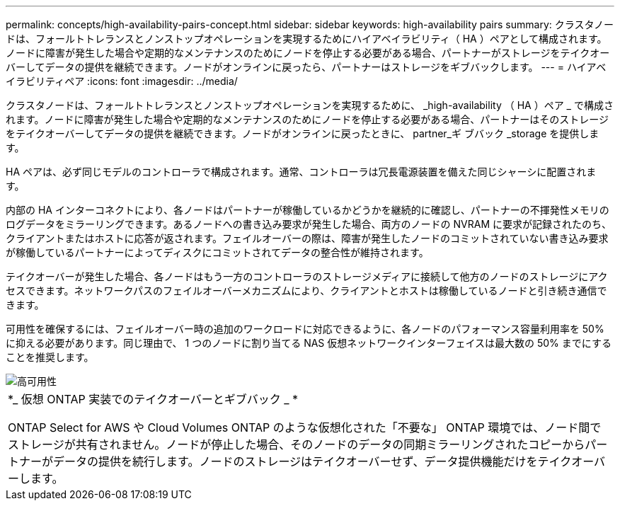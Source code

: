 ---
permalink: concepts/high-availability-pairs-concept.html 
sidebar: sidebar 
keywords: high-availability pairs 
summary: クラスタノードは、フォールトトレランスとノンストップオペレーションを実現するためにハイアベイラビリティ（ HA ）ペアとして構成されます。ノードに障害が発生した場合や定期的なメンテナンスのためにノードを停止する必要がある場合、パートナーがストレージをテイクオーバーしてデータの提供を継続できます。ノードがオンラインに戻ったら、パートナーはストレージをギブバックします。 
---
= ハイアベイラビリティペア
:icons: font
:imagesdir: ../media/


[role="lead"]
クラスタノードは、フォールトトレランスとノンストップオペレーションを実現するために、 _high-availability （ HA ）ペア _ で構成されます。ノードに障害が発生した場合や定期的なメンテナンスのためにノードを停止する必要がある場合、パートナーはそのストレージをテイクオーバーしてデータの提供を継続できます。ノードがオンラインに戻ったときに、 partner_ギ ブバック _storage を提供します。

HA ペアは、必ず同じモデルのコントローラで構成されます。通常、コントローラは冗長電源装置を備えた同じシャーシに配置されます。

内部の HA インターコネクトにより、各ノードはパートナーが稼働しているかどうかを継続的に確認し、パートナーの不揮発性メモリのログデータをミラーリングできます。あるノードへの書き込み要求が発生した場合、両方のノードの NVRAM に要求が記録されたのち、クライアントまたはホストに応答が返されます。フェイルオーバーの際は、障害が発生したノードのコミットされていない書き込み要求が稼働しているパートナーによってディスクにコミットされてデータの整合性が維持されます。

テイクオーバーが発生した場合、各ノードはもう一方のコントローラのストレージメディアに接続して他方のノードのストレージにアクセスできます。ネットワークパスのフェイルオーバーメカニズムにより、クライアントとホストは稼働しているノードと引き続き通信できます。

可用性を確保するには、フェイルオーバー時の追加のワークロードに対応できるように、各ノードのパフォーマンス容量利用率を 50% に抑える必要があります。同じ理由で、 1 つのノードに割り当てる NAS 仮想ネットワークインターフェイスは最大数の 50% までにすることを推奨します。

image::../media/high-availability.gif[高可用性]

|===


 a| 
*_ 仮想 ONTAP 実装でのテイクオーバーとギブバック _ *

ONTAP Select for AWS や Cloud Volumes ONTAP のような仮想化された「不要な」 ONTAP 環境では、ノード間でストレージが共有されません。ノードが停止した場合、そのノードのデータの同期ミラーリングされたコピーからパートナーがデータの提供を続行します。ノードのストレージはテイクオーバーせず、データ提供機能だけをテイクオーバーします。

|===